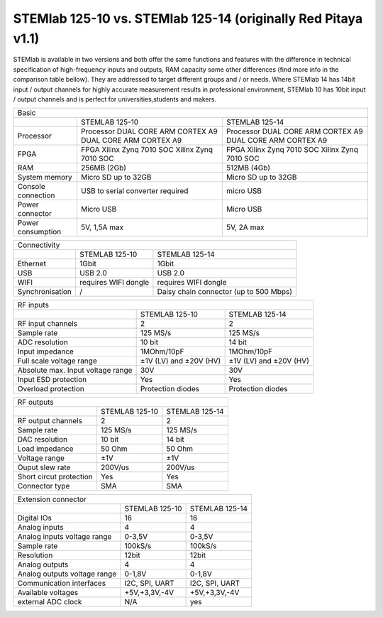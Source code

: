 STEMlab 125-10 vs. STEMlab 125-14 (originally Red Pitaya v1.1) 
##############################################################

.. image:: vs_10.jpg
   :width: 40%
   
.. image:: vs_14.jpg
   :width: 40%
   
STEMlab is available in two versions and both offer the same functions and features with the difference in technical 
specification of high-frequency inputs and outputs, RAM capacity some other differences (find more info in the 
comparison table bellow). They are addressed to target different groups and / or needs. Where STEMlab 14 has 14bit 
input / output channels for highly accurate measurement results in professional environment, STEMlab 10 has 10bit 
input / output channels and is perfect for universities,students and makers.

.. -> http://redpitaya.com/boards/stemlab-boards/

.. image:: boards_1.jpg


+--------------------+-----------------------------------------------------------+-----------------------------------------------------------+
| Basic                                                                                                                                      |
+--------------------+-----------------------------------------------------------+-----------------------------------------------------------+
|                    | STEMLAB 125-10                                            | STEMLAB 125-14                                            |
+--------------------+-----------------------------------------------------------+-----------------------------------------------------------+
| Processor          | Processor DUAL CORE ARM CORTEX A9 DUAL CORE ARM CORTEX A9 | Processor DUAL CORE ARM CORTEX A9 DUAL CORE ARM CORTEX A9 |
+--------------------+-----------------------------------------------------------+-----------------------------------------------------------+
| FPGA               | FPGA Xilinx Zynq 7010 SOC Xilinx Zynq 7010 SOC            | FPGA Xilinx Zynq 7010 SOC Xilinx Zynq 7010 SOC            |
+--------------------+-----------------------------------------------------------+-----------------------------------------------------------+
| RAM                | 256MB (2Gb)                                               | 512MB (4Gb)                                               |
+--------------------+-----------------------------------------------------------+-----------------------------------------------------------+
| System memory      | Micro SD up to 32GB                                       | Micro SD up to 32GB                                       |
+--------------------+-----------------------------------------------------------+-----------------------------------------------------------+
| Console connection | USB to serial converter required                          | micro USB                                                 |
+--------------------+-----------------------------------------------------------+-----------------------------------------------------------+
| Power connector    | Micro USB                                                 | Micro USB                                                 |
+--------------------+-----------------------------------------------------------+-----------------------------------------------------------+
| Power consumption  | 5V, 1,5A max                                              | 5V, 2A max                                                |
+--------------------+-----------------------------------------------------------+-----------------------------------------------------------+

+-----------------+----------------------+---------------------------------------+
| Connectivity                                                                   |
+-----------------+----------------------+---------------------------------------+
|                 | STEMLAB 125-10       | STEMLAB 125-14                        |
+-----------------+----------------------+---------------------------------------+
| Ethernet        | 1Gbit                | 1Gbit                                 |
+-----------------+----------------------+---------------------------------------+
| USB             | USB 2.0              | USB 2.0                               |
+-----------------+----------------------+---------------------------------------+
| WIFI            | requires WIFI dongle | requires WIFI dongle                  |
+-----------------+----------------------+---------------------------------------+
| Synchronisation | /                    | Daisy chain connector (up to 500 Mbps)|
+-----------------+----------------------+---------------------------------------+
    
+-----------------------------------+------------------------+------------------------+
| RF inputs                                                                           |
+-----------------------------------+------------------------+------------------------+
|                                   | STEMLAB 125-10         | STEMLAB 125-14         |
+-----------------------------------+------------------------+------------------------+
| RF input channels                 | 2                      | 2                      |
+-----------------------------------+------------------------+------------------------+
| Sample rate                       | 125 MS/s               | 125 MS/s               |
+-----------------------------------+------------------------+------------------------+
| ADC resolution                    | 10 bit                 | 14 bit                 |
+-----------------------------------+------------------------+------------------------+
| Input impedance                   | 1MOhm/10pF             | 1MOhm/10pF             |
+-----------------------------------+------------------------+------------------------+
| Full scale voltage range          | ±1V (LV) and ±20V (HV) | ±1V (LV) and ±20V (HV) |
+-----------------------------------+------------------------+------------------------+
| Absolute max. Input voltage range | 30V                    | 30V                    |
+-----------------------------------+------------------------+------------------------+
| Input ESD protection              | Yes                    | Yes                    |
+-----------------------------------+------------------------+------------------------+
| Overload protection               | Protection diodes      | Protection diodes      |
+-----------------------------------+------------------------+------------------------+


+-------------------------+----------------+----------------+
| RF outputs                                                |
+-------------------------+----------------+----------------+
|                         | STEMLAB 125-10 | STEMLAB 125-14 |
+-------------------------+----------------+----------------+
| RF output channels      | 2              | 2              |
+-------------------------+----------------+----------------+
| Sample rate             | 125 MS/s       | 125 MS/s       |
+-------------------------+----------------+----------------+
| DAC resolution          | 10 bit         | 14 bit         |
+-------------------------+----------------+----------------+
| Load impedance          | 50 Ohm         | 50 Ohm         |
+-------------------------+----------------+----------------+
| Voltage range           | ±1V            | ±1V            |
+-------------------------+----------------+----------------+
| Ouput slew rate         | 200V/us        | 200V/us        |
+-------------------------+----------------+----------------+
| Short circut protection | Yes            | Yes            |
+-------------------------+----------------+----------------+
| Connector type          | SMA            | SMA            |
+-------------------------+----------------+----------------+
 
+------------------------------+-------------------+----------------+
| Extension connector                                               |
+------------------------------+-------------------+----------------+
|                              | STEMLAB 125-10    | STEMLAB 125-14 |
+------------------------------+-------------------+----------------+
| Digital IOs                  | 16                | 16             |
+------------------------------+-------------------+----------------+
| Analog inputs                | 4                 | 4              |
+------------------------------+-------------------+----------------+
| Analog inputs voltage range  | 0-3,5V            | 0-3,5V         |
+------------------------------+-------------------+----------------+
| Sample rate                  | 100kS/s           | 100kS/s        |
+------------------------------+-------------------+----------------+
| Resolution                   | 12bit             | 12bit          |
+------------------------------+-------------------+----------------+
| Analog outputs               | 4                 | 4              |
+------------------------------+-------------------+----------------+
| Analog outputs voltage range | 0-1,8V            | 0-1,8V         |
+------------------------------+-------------------+----------------+
| Communication interfaces     | I2C, SPI, UART    | I2C, SPI, UART |
+------------------------------+-------------------+----------------+
| Available voltages           | +5V,+3,3V,-4V     | +5V,+3,3V,-4V  |
+------------------------------+-------------------+----------------+
| external ADC clock           | N/A               |  yes           |
+------------------------------+-------------------+----------------+
